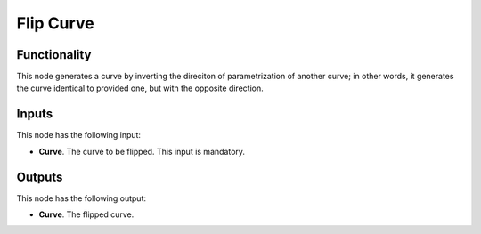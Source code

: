 Flip Curve
==========

Functionality
-------------

This node generates a curve by inverting the direciton of parametrization of another curve; in other words, it generates the curve identical to provided one, but with the opposite direction.

Inputs
------

This node has the following input:

* **Curve**. The curve to be flipped. This input is mandatory.

Outputs
-------

This node has the following output:

* **Curve**. The flipped curve.

